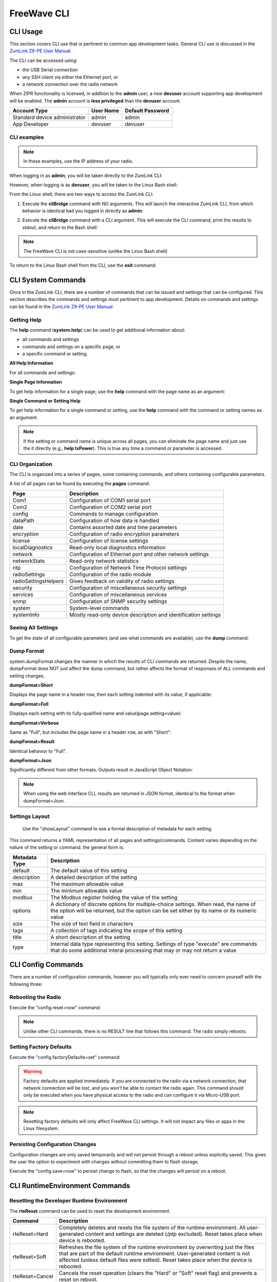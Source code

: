 FreeWave CLI
============

CLI Usage
---------
This section covers CLI use that is pertinent to common app development tasks. General CLI use is discussed in the `ZumLink Z9-PE User Manual <http://support.freewave.com/wp-content/uploads/DRAFT-LUM0076AA-ZumLink-Z9-PE-User-Manual-Rev-Oct-2016-v0.28.pdf>`_.

The CLI can be accessed using:

* the USB Serial connection
* any SSH client via either the Ethernet port, or
* a network connection over the radio network

When ZIPR functionality is licensed, in addition to the **admin** user, a new **devuser** account supporting app development will be enabled. The **admin** account is **less privileged** than the **devuser** account.

=============================  =============  ====================
**Account Type**               **User Name**  **Default Password**
-----------------------------  -------------  --------------------
Standard device administrator  admin          admin
App Developer                  devuser        devuser
=============================  =============  ====================

CLI examples
~~~~~~~~~~~~

.. note:: In these examples, use the IP address of your radio.

When logging in as **admin**, you will be taken directly to the ZumLink CLI:

.. raw:: html

    <pre class="cmdline">
    C:\> <b>ssh admin@192.168.111.100</b>
    admin@192.168.111.100's password:
    FreeWave Shell
    >
    </pre>

However, when logging is as **devuser**, you will be taken to the Linux Bash shell:

.. raw:: html

    <pre class="cmdline">
    C:\> <b>ssh devuser@192.168.111.100</b>
    devuser@192.168.111.100
    freewave-ib:~$ <b>pwd</b>
    /mnt/user_data/devuser
    freewave-ib:~$
    </pre>

From the Linux shell, there are two ways to access the ZumLink CLI.

1. Execute the **cliBridge** command with NO arguments. This will launch the interactive ZumLink CLI, from which behavior is identical had you logged in directly as **admin**:

.. raw:: html

    <pre class="cmdline">
    freewave-ib:~$ <b>cliBridge</b>
    FreeWave Shell
    >
    </pre>

2. Execute the **cliBridge** command with a CLI argument. This will execute the CLI command, print the results to stdout, and return to the Bash shell:

.. raw:: html

    <pre class="cmdline">
    freewave-ib:~$ <b>cliBridge pages</b>
    FreeWave Shell
    >pages
    Pages
        system
        systemInfo
        radioSettings
        radioSettingsHelpers
        encryption
        dataPath
        localDiagnostics
        config
        services
        network
        networkStats
        ntp
        Com1
        Com2
        date
        snmp
        security
        license

    RESULT:0:OK
    >exit
    freewave-ib:~$
    </pre>


.. note:: The FreeWave CLI is not case-sensitive (unlike the Linux Bash shell)

To return to the Linux Bash shell from the CLI, use the **exit** command:

.. raw:: html

    <pre class="cmdline">
    ><b>exit</b>
    freewave-ib:~$
    </pre>

CLI System Commands
-------------------
Once in the ZumLink CLI, there are a number of commands that can be issued and settings that can be configured. This section describes the commands and settings most pertinent to app development. Details on commands and settings can be found in the `ZumLink Z9-PE User Manual <http://support.freewave.com/wp-content/uploads/DRAFT-LUM0076AA-ZumLink-Z9-PE-User-Manual-Rev-Oct-2016-v0.28.pdf>`_.

Getting Help
~~~~~~~~~~~~

The **help** command (**system.help**) can be used to get additional information about:

* all commands and settings
* commands and settings on a specific page, or
* a specific command or setting.

**All Help Information**

For all commands and settings:

.. raw:: html

    <pre class="cmdline">
    ><b>help</b>
    <i>(results omitted for clarity)</i>
    </pre>

**Single Page Information**

To get help information for a single page, use the **help** command with the page name as an argument:

.. raw:: html

    <pre class="cmdline">
    ><b>help systemInfo</b>
    <i>(results omitted for clarity)</i>
    </pre>

**Single Command or Setting Help**

To get help information for a single command or setting, use the **help** command with the command or setting names as an argument:

.. raw:: html

    <pre class="cmdline">
    ><b>help radioSettings.txPower</b>
    =================================================================
                            radioSettings
    =================================================================
    radioSettings.txPower=5

        Transmit Power
        This item sets the transmit power. A higher power can be used
        to increase link margin. Use a lower transmit power to reduce
        interference when multiple radio links are in close proximity.
        The maximum transmit power can be limited if radioHoppingMode
        is set to Hopping_On. See frequencyMasks for more details.

        type:uint32_t min:0 max:30 default:27
            **Savable Configuration Item**
    -----------------------------------------------------------------
    RESULT:0:Ok
    </pre>

.. note:: If the setting or command name is unique across all pages,  you can eliminate the page name and just use the it directly (e.g., **help txPower**). This is true any time a command or parameter is accessed.

CLI Organization
~~~~~~~~~~~~~~~~
The CLI is organized into a series of pages, some containing commands, and others containing configurable parameters.

A list of all pages can be found by executing the **pages** command:

.. raw:: html

    <pre class="cmdline">
    ><b>pages</b>
    Pages
      system
      systemInfo
      radioSettings
      radioSettingsHelpers
      encryption
      dataPath
      localDiagnostics
      config
      services
      network
      networkStats
      ntp
      Com1
      Com2
      date
      snmp
      security
      license
    RESULT:0:OK
    >
    </pre>

=====================  ===============================================================
**Page**               **Description**
---------------------  ---------------------------------------------------------------
Com1                   Configuration of COM1 serial port
Com2                   Configuration of COM2 serial port
config                 Commands to manage configuration
dataPath               Configuration of how data is handled
date                   Contains assorted date and time parameters
encryption             Configuration of radio encryption parameters
license                Configuration of license settings
localDiagnostics       Read-only local diagnostics information
network                Configuration of Ethernet port and other network settings
networkStats           Read-only network statistics
ntp                    Configuration of Network Time Protocol settings
radioSettings          Configuration of the radio module
radioSettingsHelpers   Gives feedback on validity of radio settings
security               Configuration of miscellaneous security settings
services               Configuration of miscellaneous services
snmp                   Configuration of SNMP security settings
system                 System-level commands
systemInfo             Mostly read-only device description and identification settings
=====================  ===============================================================

Seeing All Settings
~~~~~~~~~~~~~~~~~~~~~~~~~
To get the state of all configurable parameters (and see what commands are available), use the **dump** command:

.. raw:: html

    <pre class="cmdline">
    ><b>dump</b>
    [Page=system]
      help
      dump
      dumpPage
      dumpTag
      dumpFormat
      dumpFormat=Short
      showLayout

      (Results truncated for clarity)

    RESULT:0:OK
    >
    </pre>

Dump Format
~~~~~~~~~~~
system.dumpFormat changes the manner in which the results of CLI commands are returned. Despite the name, dumpFormat does NOT just affect the dump command, but rather affects the format of responses of ALL commands and setting changes.

**dumpFormat=Short**

Displays the page name in a header row, then each setting indented with its value, if applicable:

.. raw:: html

    <pre class='cmdline'>
    ><b>dumpFormat=Short</b>
    system.dumpFormat=Short
    RESULT:0:OK
    >
    ><b>network</b>
    [Page=network]
      mac_address=00:07:e7:00:00:68
      ip_address=192.168.1.101
      netmask=255.255.255.0
      gateway=192.168.1.1
      stpEnabled=false
      txqueuelen=25
      mtu=1500
      netmaskFilterEnabled=false
      nameserver_address1=8.8.8.8
      nameserver_address2=8.8.4.4
    RESULT:0:OK
    >
    </pre>

**dumpFormat=Full**

Displays each setting with its fully-qualified name and value(page.setting=value):

.. raw:: html

    <pre class='cmdline'>
    ><b>dumpFormat=Full</b>
    dumpFormat=Full
    RESULT:0:OK
    >
    ><b>network</b>
    network.mac_address=00:07:e7:00:00:68
    network.ip_address=192.168.1.101
    network.netmask=255.255.255.0
    network.gateway=192.168.1.1
    network.stpEnabled=false
    network.txqueuelen=25
    network.mtu=1500
    network.netmaskFilterEnabled=false
    network.nameserver_address1=8.8.8.8
    network.nameserver_address2=8.8.4.4
    RESULT:0:OK
    >
    </pre>

**dumpFormat=Verbose**

Same as "Full", but includes the page name in a header row, as with "Short":

.. raw:: html

    <pre class='cmdline'>
    ><b>dumpFormat=Verbose</b>
    dumpFormat=Verbose
    RESULT:0:OK
    >
    ><b>network</b>
    [Page=network]
    network.mac_address=00:07:e7:00:00:68
    network.ip_address=192.168.1.101
    network.netmask=255.255.255.0
    network.gateway=192.168.1.1
    network.stpEnabled=false
    network.txqueuelen=25
    network.mtu=1500
    network.netmaskFilterEnabled=false
    network.nameserver_address1=8.8.8.8
    network.nameserver_address2=8.8.4.4
    RESULT:0:OK
    >
    </pre>

**dumpFormat=Result**

Identical behavior to "Full".

**dumpFormat=Json**

Significantly different from other formats. Outputs result in JavaScript Object Notation:

.. raw:: html

    <pre class='cmdline'>
    ><b>dumpFormat=Json</b>

    Trying: dumpFormat=Json
    Old: system.dumpFormat=Result
    New: system.dumpFormat=Json
    ,"RESULT":{"RESULT":0, "MESSAGE":"OK"}}
    -------------BUG REPORTED CHANGE THIS LINE ABOVE ONCE FIXED-------

    >
    ><b>network</b>{"RESPONSE":
    {"pages":{
       "network":{
          "mac_address":"00:07:e7:00:00:68",
          "ip_address":"192.168.1.101",
          "netmask":"255.255.255.0",
          "gateway":"192.168.1.101",
          "stpEnabled":"false",
          "txqueuelen":"25",
          "mtu":"1500",
          "netmaskFilterEnabled":"false",
          "nameserver_address1":"8.8.8.8",
          "nameserver_address2":"8.8.4.4"}}}
    ,"RESULT":{"RESULT":0, "MESSAGE":"OK"}}
    >
    </pre>

.. note:: When using the web interface CLI, results are returned in JSON format, identical to the format when dumpFormat=Json.

Settings Layout
~~~~~~~~~~~~~~~
 Use the "showLayout" command to see a formal description of metadata for each setting.

.. raw:: html

    <pre class='cmdline'>
    ><b>showLayout</b>
    <i>(results omitted for clarity)</i>
    </pre>

This command returns a YAML representation of all pages and settings/commands. Content varies depending on the nature of the setting or command. the general form is:

.. raw:: html

    <pre class='cmdline'>
    <b>%YAML 1.1</b>
    ---

    pages:

       - page1:
          - setting1:
              (metadata fields)
          - setting2:
              (metadata fields)
       - page2:
          - setting3:
              (metadata fields)
          - setting4:
              (metadata fields)
       etc.
    </pre>

=================  ====================================================================================================================================================================================
**Metadata Type**  **Description**
-----------------  ------------------------------------------------------------------------------------------------------------------------------------------------------------------------------------
default            The default value of this setting
description        A detailed description of the setting
max                The maximum allowable value
min                The minimum allowable value
modbus             The Modbus register holding the value of the setting
options            A dictionary of discrete options for multiple-choice settings. When read, the name of the option will be returned, but the option can be set either by its name or its numeric value
size               The size of text field in characters
tags               A collection of tags indicating the scope of this setting
title              A short description of the setting
type               Internal data type representing this setting. Settings of type "execute" are commands that do some additional interal processing that may or may not return a value
=================  ====================================================================================================================================================================================


CLI Config Commands
-------------------
There are a number of configuration commands, however you will typically only ever need to concern yourself with the following three:

Rebooting the Radio
~~~~~~~~~~~~~~~~~~~
Execute the "config.reset=now" command:

.. raw:: html

    <pre class='cmdline'>
    ><b>reset=now</b>

    The system is going down for reboot NOW!(console) (Sat Jan 1 17:06:24 2000):
    freewave-ib:~$
    </pre>

.. note::  Unlike other CLI commands, there is no RESULT line that follows this command. The radio simply reboots.

Setting Factory Defaults
~~~~~~~~~~~~~~~~~~~~~~~~
Execute the "config.factoryDefaults=set" command:

.. warning:: Factory defaults are applied immediately. If you are connected to the radio via a network connection, that network connection will be lost, and you won't be able to contact the radio again. This command should only be executed when you have physical access to the radio and can configure it via Micro-USB port.

.. raw:: html

    <pre class='cmdline'>
    ><b>factoryDefaults=set</b>
    factoryDefaults=Defaults set
    RESULT:0:OK
    >freewave-ib:~$ Connection reset by 192.168.1.101
    C"\dev>
    </pre>

.. note:: Resetting factory defaults will only affect FreeWave CLI settings. It will not impact any files or apps in the Linux filesystem.

Persisting Configuration Changes
~~~~~~~~~~~~~~~~~~~~~~~~~~~~~~~~
Configuration changes are only saved temporarily and will not persist through a reboot unless explicitly saved. This gives the user the option to experiment with changes without committing them to flash storage.

Execute the "config.save=now" to persist change to flash, so that the changes will persist on a reboot.

.. raw:: html

    <pre class='cmdline'>
    ><b>save=now</b>
    config.save=Saved
    RESULT:0:OK
    >
    </pre>


CLI RuntimeEnvironment Commands
-------------------------------

Resetting the Developer Runtime Environment
~~~~~~~~~~~~~~~~~~~~~~~~~~~~~~~~~~~~~~~~~~~
The **rteReset** command can be used to reset the development environment.

===============  =========================================================================
**Command**      **Description**
---------------  -------------------------------------------------------------------------
rteReset=Hard    Completely deletes and resets the file system of the runtime environment. All user-generated content and settings are deleted (*/ptp* excluded). Reset takes place when device is rebooted.
rteReset=Soft    Refreshes the file system of the runtime environment by overwriting just the files that are part of the default runtime environment. User-generated content is not affected (unless default files were edited). Reset takes place when the device is rebooted.
rteReset=Cancel  Cancels the reset operation (clears the "Hard" or "Soft" reset flag) and prevents a reset on reboot.
===============  =========================================================================

.. raw:: html

    <pre class='cmdline'>
    ><b>rteReset=Hard</b>
    rteReset=Runtime environment hard reset scheduled for next boot.
    RESULT:0:OK
    ><b>rteReset=Soft</b>
    rteReset=Runtime environment soft reset scheduled for next boot.
    RESULT:0:OK
    ><b>rteReset=Cancel</b>
    rteReset=Runtime environment reset cancelled.
    RESULT:0:OK
    >
    </pre>

.. note:: The reset operation does not affect the */ptp* directory (which has special meaning to the system), so */ptp* can be used as a temporary backup location during a reset operation. FreeWave recommends that a single **tar** file be created for storage in the */ptp* directory, so as not impact the operation of the core system.

Key CLI Settings
----------------
For a comprehensive list of all Z9-PE settings and commands, refer to the `ZumLink Z9-PE User Manual <http://support.freewave.com/wp-content/uploads/DRAFT-LUM0076AA-ZumLink-Z9-PE-User-Manual-Rev-Oct-2016-v0.28.pdf>`_. Settings most relevant for app development are listed below.

.. note:: The setting descriptions below indicate their default values.

SystemInfo Page
~~~~~~~~~~~~~~~

====================  =========================================
**Setting**           **Description**
--------------------  -----------------------------------------
serialNumber          The device serial number (read-only)
radioFirmwareVersion  The radio module firmware version (read-only)
deviceName            The user-supplied device name (writable)
deviceId              The Modbus ID of the device (writable)
license               Lists any license applied to this unit. "Custom Apps" indicates that the unit is licensed for app development. (read-only)
====================  =========================================

.. note:: Only **deviceName** and **deviceId** settings are user-writable on the SystemInfo pages. All other settings are read-only.

COM1 and COM2 Pages
~~~~~~~~~~~~~~~~~~~

**handler**

Most serial port settings should be familiar. The **handler** setting requires additional explanation.

======================  ========================================================
**Setting**             **Description**
----------------------  --------------------------------------------------------
handler=TerminalServer  The default setting. Serial data is passed through to the Ethernet port on the TCP port assigned to the TerminalServerPort setting.
handler=Cli             The FreeWave CLI will be exposed on the serial port
handler=Trace           The FreeWave CLI will be exposed on the serial port with trace enabled (for FreeWave internal use only).
handler=Setup           The serial port will be setup and then released to the operating system for control. When set for COM1, COM1 will be accessible as */dev/ttyO5*. When set for COM2, COM2 will be accessible as */dev/ttyO1*
======================  ========================================================

Network Page
~~~~~~~~~~~~

===========================  ===============================
**Setting**                  **Description**
---------------------------  -------------------------------
ip_address=192.168.111.100   IP address of the unit
netmask=255.255.255.0        Subnet mask of the unit
gateway=192.168.111.1        Network gateway of the unit
nameserver_address1=8.8.8.8  Primary DNS server IP address
nameserver_address2=8.8.4.4  Secondary DNS server IP address
===========================  ===============================

Security Page
~~~~~~~~~~~~~

========================  ============================================================================
**Setting**               **Description**
------------------------  ----------------------------------------------------------------------------
enablePtpInterface=true   Controls whether the PTP interface is available

                          true - PTP interface is enabled

                          false - PTP interface is disabled

                          .. note:: When disabled, the ZumLink device will not be present in Windows File Explorer, and drag-and-drop configuration will not be available
enableEthernetLogin=true  Controls whether logins are possible via the Ethernet port

                          true - Ethernet logins are enabled

                          false - Ethernet logins are disabled

                          .. note:: When disabled, you will not be able to SSH into the radio remotely
========================  ============================================================================

Services Page
~~~~~~~~~~~~~

==============  ============================================
**Setting**     **Description**
--------------  --------------------------------------------
timeOutCli=900  This command defines the amount of time (in seconds) that the CLI will stay active without any user input. After this timeout expires, the user will be dropped back to the Bash shell (if logged in as "devuser"), or the connection to the device will be closed (if logged in as "admin")
==============  ============================================
